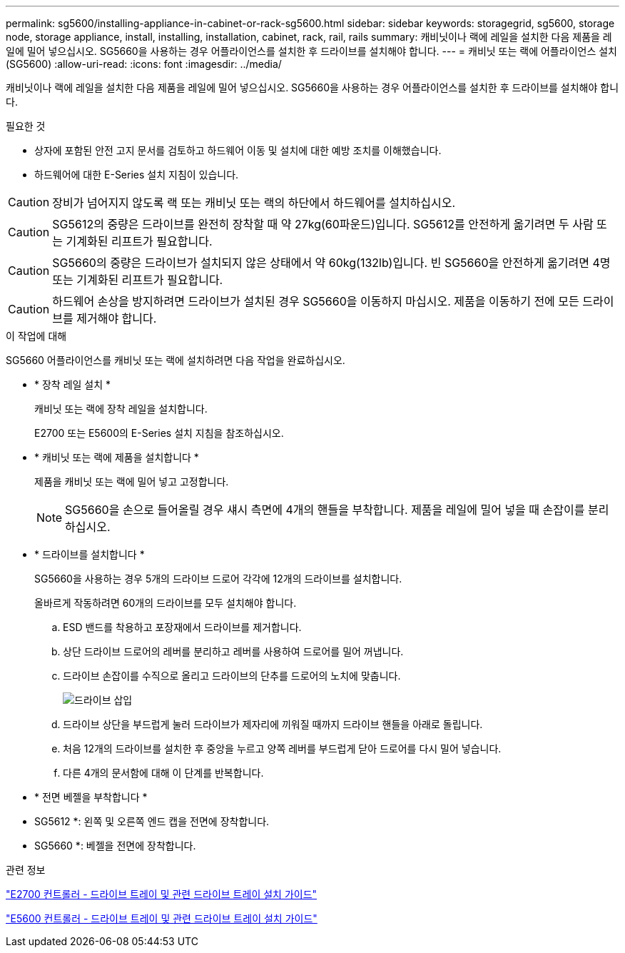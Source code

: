 ---
permalink: sg5600/installing-appliance-in-cabinet-or-rack-sg5600.html 
sidebar: sidebar 
keywords: storagegrid, sg5600, storage node, storage appliance, install, installing, installation, cabinet, rack, rail, rails 
summary: 캐비닛이나 랙에 레일을 설치한 다음 제품을 레일에 밀어 넣으십시오. SG5660을 사용하는 경우 어플라이언스를 설치한 후 드라이브를 설치해야 합니다. 
---
= 캐비닛 또는 랙에 어플라이언스 설치(SG5600)
:allow-uri-read: 
:icons: font
:imagesdir: ../media/


[role="lead"]
캐비닛이나 랙에 레일을 설치한 다음 제품을 레일에 밀어 넣으십시오. SG5660을 사용하는 경우 어플라이언스를 설치한 후 드라이브를 설치해야 합니다.

.필요한 것
* 상자에 포함된 안전 고지 문서를 검토하고 하드웨어 이동 및 설치에 대한 예방 조치를 이해했습니다.
* 하드웨어에 대한 E-Series 설치 지침이 있습니다.



CAUTION: 장비가 넘어지지 않도록 랙 또는 캐비닛 또는 랙의 하단에서 하드웨어를 설치하십시오.


CAUTION: SG5612의 중량은 드라이브를 완전히 장착할 때 약 27kg(60파운드)입니다. SG5612를 안전하게 옮기려면 두 사람 또는 기계화된 리프트가 필요합니다.


CAUTION: SG5660의 중량은 드라이브가 설치되지 않은 상태에서 약 60kg(132lb)입니다. 빈 SG5660을 안전하게 옮기려면 4명 또는 기계화된 리프트가 필요합니다.


CAUTION: 하드웨어 손상을 방지하려면 드라이브가 설치된 경우 SG5660을 이동하지 마십시오. 제품을 이동하기 전에 모든 드라이브를 제거해야 합니다.

.이 작업에 대해
SG5660 어플라이언스를 캐비닛 또는 랙에 설치하려면 다음 작업을 완료하십시오.

* * 장착 레일 설치 *
+
캐비닛 또는 랙에 장착 레일을 설치합니다.

+
E2700 또는 E5600의 E-Series 설치 지침을 참조하십시오.

* * 캐비닛 또는 랙에 제품을 설치합니다 *
+
제품을 캐비닛 또는 랙에 밀어 넣고 고정합니다.

+

NOTE: SG5660을 손으로 들어올릴 경우 섀시 측면에 4개의 핸들을 부착합니다. 제품을 레일에 밀어 넣을 때 손잡이를 분리하십시오.

* * 드라이브를 설치합니다 *
+
SG5660을 사용하는 경우 5개의 드라이브 드로어 각각에 12개의 드라이브를 설치합니다.

+
올바르게 작동하려면 60개의 드라이브를 모두 설치해야 합니다.

+
.. ESD 밴드를 착용하고 포장재에서 드라이브를 제거합니다.
.. 상단 드라이브 드로어의 레버를 분리하고 레버를 사용하여 드로어를 밀어 꺼냅니다.
.. 드라이브 손잡이를 수직으로 올리고 드라이브의 단추를 드로어의 노치에 맞춥니다.
+
image::../media/appliance_drive_insertion.gif[드라이브 삽입]

.. 드라이브 상단을 부드럽게 눌러 드라이브가 제자리에 끼워질 때까지 드라이브 핸들을 아래로 돌립니다.
.. 처음 12개의 드라이브를 설치한 후 중앙을 누르고 양쪽 레버를 부드럽게 닫아 드로어를 다시 밀어 넣습니다.
.. 다른 4개의 문서함에 대해 이 단계를 반복합니다.


* * 전면 베젤을 부착합니다 *
+
* SG5612 *: 왼쪽 및 오른쪽 엔드 캡을 전면에 장착합니다.

+
* SG5660 *: 베젤을 전면에 장착합니다.



.관련 정보
https://library.netapp.com/ecm/ecm_download_file/ECMLP2344477["E2700 컨트롤러 - 드라이브 트레이 및 관련 드라이브 트레이 설치 가이드"^]

https://library.netapp.com/ecm/ecm_download_file/ECMP1532527["E5600 컨트롤러 - 드라이브 트레이 및 관련 드라이브 트레이 설치 가이드"^]

